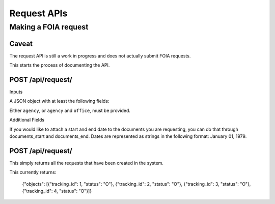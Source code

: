 ============
Request APIs
============

----------------
Making a FOIA request
----------------

""""""""""""""""""""""""""""""
Caveat
""""""""""""""""""""""""""""""

The request API is still a work in progress and does not actually submit FOIA requests.

This starts the process of documenting the API.


""""""""""""""""""""""""""""""
POST /api/request/
""""""""""""""""""""""""""""""

Inputs

A JSON object with at least the following fields:

+-----------+---------------------------+
| agency    | The slug for the Agency.  |
+-----------+---------------------------+
| office    | The slug for the Office.  |
+-----------+---------------------------+
| first_name    | The requester's first name|
+-----------+---------------------------+
| last_name | The requester's  last name|
+-----------+---------------------------+
| email     | The requester's email     |
+------------+--------------------------+
| body      | The body of the FOIA request |
+------------+---------------------------+

Either ``agency``, or ``agency`` and ``office``, must be provided. 

Additional Fields

+-----------+--------------------------------------------------------+
| documents_start | The beginning date for the documents requested.  |
+-----------+--------------------------------------------------------+
| documents_end | The end date for the documents requested.  |
+-----------+--------------------------------------------------------+

If you would like to attach a start and end date to the documents you are
requesting, you can do that through documents_start and documents_end. Dates
are represented as strings in the following format: January 01, 1979.

""""""""""""""""""""""""""""""
POST /api/request/
""""""""""""""""""""""""""""""

This simply returns all the requests that have been created in the system.

This currently returns:

    {"objects": [{"tracking_id": 1, "status": "O"}, {"tracking_id": 2, "status": "O"}, {"tracking_id": 3, "status": "O"}, {"tracking_id": 4, "status": "O"}]}
